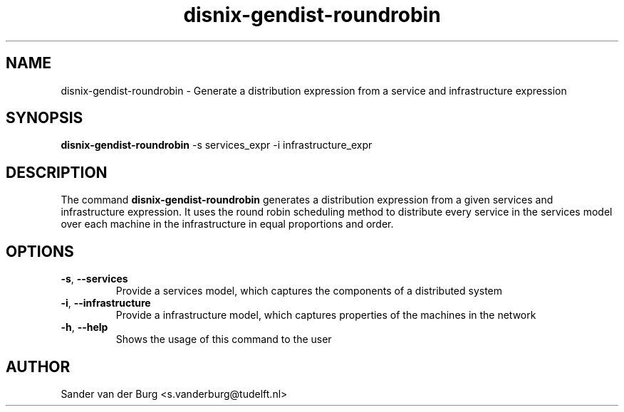 .TH "disnix-gendist-roundrobin" "8" "June 2009" "Disnix" "System administration tools"
.SH NAME
disnix\-gendist\-roundrobin \- Generate a distribution expression from a service and infrastructure expression
.SH SYNOPSIS
.B disnix\-gendist\-roundrobin
\-s services_expr \-i infrastructure_expr
.PP
.SH DESCRIPTION
The command \fBdisnix\-gendist\-roundrobin\fR generates a distribution expression from a given
services and infrastructure expression. It uses the round robin scheduling method to distribute every
service in the services model over each machine in the infrastructure in equal proportions and order.
.SH OPTIONS
.TP
\fB\-s\fR, \fB\-\-services\fR
Provide a services model, which captures the components of a distributed system
.TP
\fB\-i\fR, \fB\-\-infrastructure\fR
Provide a infrastructure model, which captures properties of the machines in the network
.TP
\fB\-h\fR, \fB\-\-help\fR
Shows the usage of this command to the user
.SH AUTHOR
Sander van der Burg <s.vanderburg@tudelft.nl>
